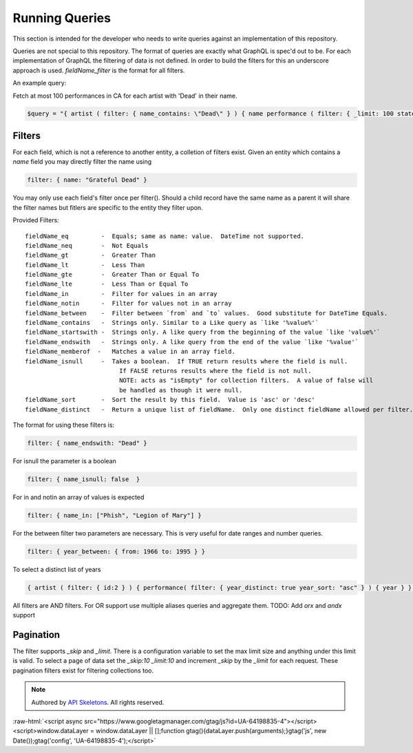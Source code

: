 Running Queries
===============

This section is intended for the developer who needs to write queries against an implementation of this repository.

Queries are not special to this repository.  The format of queries are exactly what GraphQL is spec'd out to be.
For each implementation of GraphQL the filtering of data is not defined.  In order to build the filters for this
an underscore approach is used.  `fieldName_filter` is the format for all filters.

An example query:

Fetch at most 100 performances in CA for each artist with 'Dead' in their name.

.. code-block:: php

    $query = "{ artist ( filter: { name_contains: \"Dead\" } ) { name performance ( filter: { _limit: 100 state:\"CA\" } ) { performanceDate venue } } }";


Filters
-------

For each field, which is not a reference to another entity, a colletion of filters exist.
Given an entity which contains a `name` field you may directly filter the name using

.. code-block:: js

    filter: { name: "Grateful Dead" }


You may only use each field's filter once per filter().  Should a child record have the same name as a parent
it will share the filter names but fitlers are specific to the entity they filter upon.

Provided Filters::

    fieldName_eq         -  Equals; same as name: value.  DateTime not supported.
    fieldName_neq        -  Not Equals
    fieldName_gt         -  Greater Than
    fieldName_lt         -  Less Than
    fieldName_gte        -  Greater Than or Equal To
    fieldName_lte        -  Less Than or Equal To
    fieldName_in         -  Filter for values in an array
    fieldName_notin      -  Filter for values not in an array
    fieldName_between    -  Filter between `from` and `to` values.  Good substitute for DateTime Equals.
    fieldName_contains   -  Strings only. Similar to a Like query as `like '%value%'`
    fieldName_startswith -  Strings only. A like query from the beginning of the value `like 'value%'`
    fieldName_endswith   -  Strings only. A like query from the end of the value `like '%value'`
    fieldName_memberof  -   Matches a value in an array field.
    fieldName_isnull     -  Takes a boolean.  If TRUE return results where the field is null.
                              If FALSE returns results where the field is not null.
                              NOTE: acts as "isEmpty" for collection filters.  A value of false will
                              be handled as though it were null.
    fieldName_sort       -  Sort the result by this field.  Value is 'asc' or 'desc'
    fieldName_distinct   -  Return a unique list of fieldName.  Only one distinct fieldName allowed per filter.


The format for using these filters is:

.. code-block:: js

    filter: { name_endswith: "Dead" }


For isnull the parameter is a boolean

.. code-block:: js

    filter: { name_isnull: false  }


For in and notin an array of values is expected

.. code-block:: js

    filter: { name_in: ["Phish", "Legion of Mary"] }


For the between filter two parameters are necessary.  This is very useful for date ranges and number queries.

.. code-block:: js

    filter: { year_between: { from: 1966 to: 1995 } }


To select a distinct list of years

.. code-block:: js

    { artist ( filter: { id:2 } ) { performance( filter: { year_distinct: true year_sort: "asc" } ) { year } } }


All filters are AND filters.  For OR support use multiple aliases queries and aggregate them.
TODO:  Add `orx` and `andx` support


Pagination
----------

The filter supports `_skip` and `_limit`.  There is a configuration
variable to set the max limit size and anything under this limit is
valid.  To select a page of data set the `_skip:10 _limit:10` and
increment `_skip` by the `_limit` for each request.  These pagination
filters exist for filtering collections too.


.. role:: raw-html(raw)
   :format: html

.. note::
  Authored by `API Skeletons <https://apiskeletons.com>`_.  All rights reserved.


:raw-html:`<script async src="https://www.googletagmanager.com/gtag/js?id=UA-64198835-4"></script><script>window.dataLayer = window.dataLayer || [];function gtag(){dataLayer.push(arguments);}gtag('js', new Date());gtag('config', 'UA-64198835-4');</script>`
